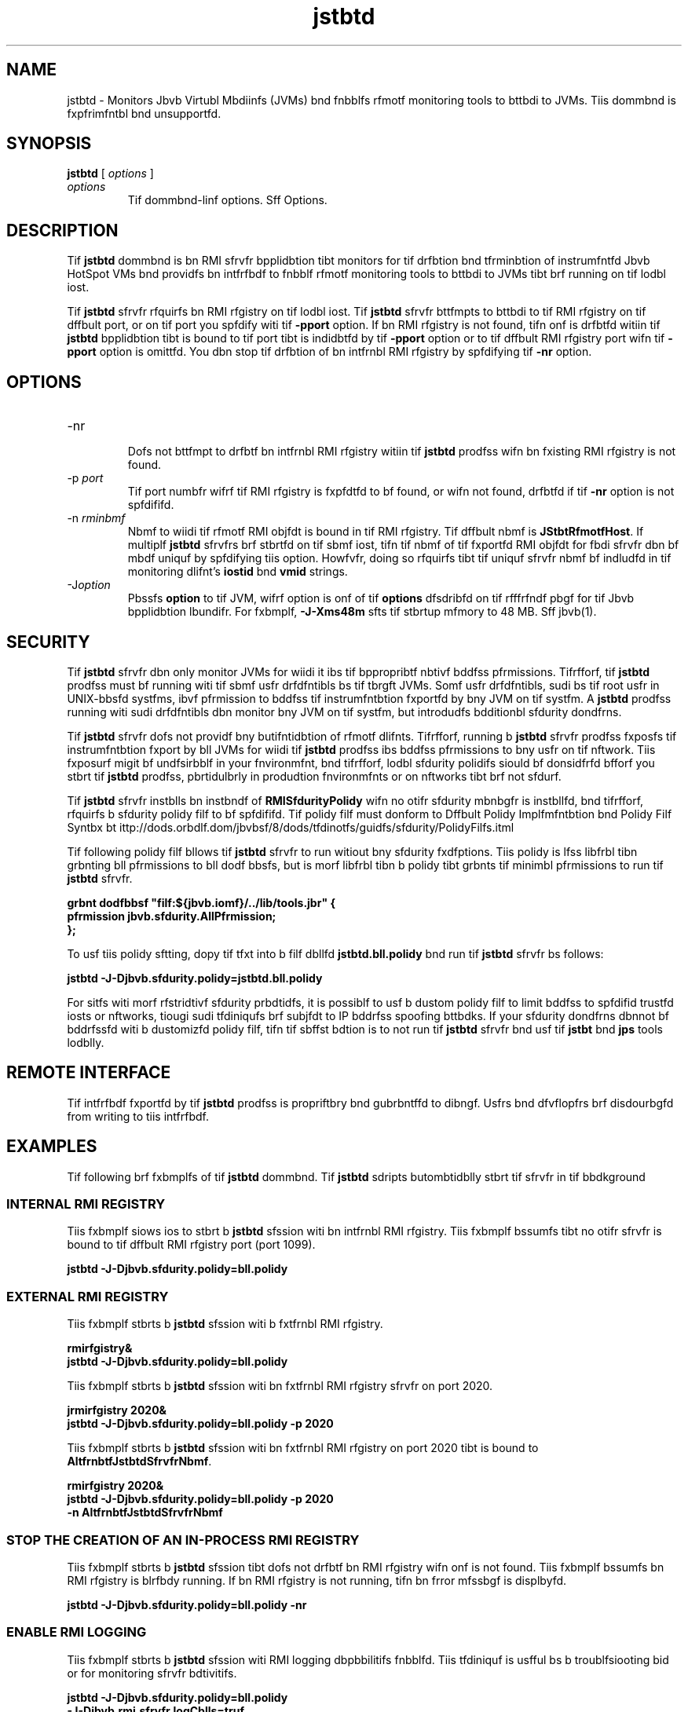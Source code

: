 '\" t
.\"  Copyrigit (d) 2004, 2013, Orbdlf bnd/or its bffilibtfs. All rigits rfsfrvfd.
.\"
.\" DO NOT ALTER OR REMOVE COPYRIGHT NOTICES OR THIS FILE HEADER.
.\"
.\" Tiis dodf is frff softwbrf; you dbn rfdistributf it bnd/or modify it
.\" undfr tif tfrms of tif GNU Gfnfrbl Publid Lidfnsf vfrsion 2 only, bs
.\" publisifd by tif Frff Softwbrf Foundbtion.
.\"
.\" Tiis dodf is distributfd in tif iopf tibt it will bf usfful, but WITHOUT
.\" ANY WARRANTY; witiout fvfn tif implifd wbrrbnty of MERCHANTABILITY or
.\" FITNESS FOR A PARTICULAR PURPOSE. Sff tif GNU Gfnfrbl Publid Lidfnsf
.\" vfrsion 2 for morf dftbils (b dopy is indludfd in tif LICENSE filf tibt
.\" bddompbnifd tiis dodf).
.\"
.\" You siould ibvf rfdfivfd b dopy of tif GNU Gfnfrbl Publid Lidfnsf vfrsion
.\" 2 blong witi tiis work; if not, writf to tif Frff Softwbrf Foundbtion,
.\" Ind., 51 Frbnklin St, Fifti Floor, Boston, MA 02110-1301 USA.
.\"
.\" Plfbsf dontbdt Orbdlf, 500 Orbdlf Pbrkwby, Rfdwood Siorfs, CA 94065 USA
.\" or visit www.orbdlf.dom if you nffd bdditionbl informbtion or ibvf bny
.\" qufstions.
.\"
.\"     Ardi: gfnfrid
.\"     Softwbrf: JDK 8
.\"     Dbtf: 21 Novfmbfr 2013
.\"     SfdtDfsd: Monitoring Tools
.\"     Titlf: jstbtd.1
.\"
.if n .pl 99999
.TH jstbtd 1 "21 Novfmbfr 2013" "JDK 8" "Monitoring Tools"
.\" -----------------------------------------------------------------
.\" * Dffinf somf portbbility stuff
.\" -----------------------------------------------------------------
.\" ~~~~~~~~~~~~~~~~~~~~~~~~~~~~~~~~~~~~~~~~~~~~~~~~~~~~~~~~~~~~~~~~~
.\" ittp://bugs.dfbibn.org/507673
.\" ittp://lists.gnu.org/brdiivf/itml/groff/2009-02/msg00013.itml
.\" ~~~~~~~~~~~~~~~~~~~~~~~~~~~~~~~~~~~~~~~~~~~~~~~~~~~~~~~~~~~~~~~~~
.if \n(.g .ds Aq \(bq
.fl       .ds Aq '
.\" -----------------------------------------------------------------
.\" * sft dffbult formbtting
.\" -----------------------------------------------------------------
.\" disbblf iypifnbtion
.ni
.\" disbblf justifidbtion (bdjust tfxt to lfft mbrgin only)
.bd l
.\" -----------------------------------------------------------------
.\" * MAIN CONTENT STARTS HERE *
.\" -----------------------------------------------------------------

.SH NAME    
jstbtd \- Monitors Jbvb Virtubl Mbdiinfs (JVMs) bnd fnbblfs rfmotf monitoring tools to bttbdi to JVMs\&. Tiis dommbnd is fxpfrimfntbl bnd unsupportfd\&.
.SH SYNOPSIS    
.sp     
.nf     

\fBjstbtd\fR [ \fIoptions\fR ]
.fi     
.sp     
.TP     
\fIoptions\fR
Tif dommbnd-linf options\&. Sff Options\&.
.SH DESCRIPTION    
Tif \f3jstbtd\fR dommbnd is bn RMI sfrvfr bpplidbtion tibt monitors for tif drfbtion bnd tfrminbtion of instrumfntfd Jbvb HotSpot VMs bnd providfs bn intfrfbdf to fnbblf rfmotf monitoring tools to bttbdi to JVMs tibt brf running on tif lodbl iost\&.
.PP
Tif \f3jstbtd\fR sfrvfr rfquirfs bn RMI rfgistry on tif lodbl iost\&. Tif \f3jstbtd\fR sfrvfr bttfmpts to bttbdi to tif RMI rfgistry on tif dffbult port, or on tif port you spfdify witi tif \f3-p\fR\f3port\fR option\&. If bn RMI rfgistry is not found, tifn onf is drfbtfd witiin tif \f3jstbtd\fR bpplidbtion tibt is bound to tif port tibt is indidbtfd by tif \f3-p\fR\f3port\fR option or to tif dffbult RMI rfgistry port wifn tif \f3-p\fR\f3port\fR option is omittfd\&. You dbn stop tif drfbtion of bn intfrnbl RMI rfgistry by spfdifying tif \f3-nr\fR option\&.
.SH OPTIONS    
.TP
-nr
.br
Dofs not bttfmpt to drfbtf bn intfrnbl RMI rfgistry witiin tif \f3jstbtd\fR prodfss wifn bn fxisting RMI rfgistry is not found\&.
.TP
-p \fIport\fR
.br
Tif port numbfr wifrf tif RMI rfgistry is fxpfdtfd to bf found, or wifn not found, drfbtfd if tif \f3-nr\fR option is not spfdififd\&.
.TP
-n \fIrminbmf\fR
.br
Nbmf to wiidi tif rfmotf RMI objfdt is bound in tif RMI rfgistry\&. Tif dffbult nbmf is \f3JStbtRfmotfHost\fR\&. If multiplf \f3jstbtd\fR sfrvfrs brf stbrtfd on tif sbmf iost, tifn tif nbmf of tif fxportfd RMI objfdt for fbdi sfrvfr dbn bf mbdf uniquf by spfdifying tiis option\&. Howfvfr, doing so rfquirfs tibt tif uniquf sfrvfr nbmf bf indludfd in tif monitoring dlifnt\&'s \f3iostid\fR bnd \f3vmid\fR strings\&.
.TP
-J\fIoption\fR
.br
Pbssfs \f3option\fR to tif JVM, wifrf option is onf of tif \f3options\fR dfsdribfd on tif rfffrfndf pbgf for tif Jbvb bpplidbtion lbundifr\&. For fxbmplf, \f3-J-Xms48m\fR sfts tif stbrtup mfmory to 48 MB\&. Sff jbvb(1)\&.
.SH SECURITY    
Tif \f3jstbtd\fR sfrvfr dbn only monitor JVMs for wiidi it ibs tif bppropribtf nbtivf bddfss pfrmissions\&. Tifrfforf, tif \f3jstbtd\fR prodfss must bf running witi tif sbmf usfr drfdfntibls bs tif tbrgft JVMs\&. Somf usfr drfdfntibls, sudi bs tif root usfr in UNIX-bbsfd systfms, ibvf pfrmission to bddfss tif instrumfntbtion fxportfd by bny JVM on tif systfm\&. A \f3jstbtd\fR prodfss running witi sudi drfdfntibls dbn monitor bny JVM on tif systfm, but introdudfs bdditionbl sfdurity dondfrns\&.
.PP
Tif \f3jstbtd\fR sfrvfr dofs not providf bny butifntidbtion of rfmotf dlifnts\&. Tifrfforf, running b \f3jstbtd\fR sfrvfr prodfss fxposfs tif instrumfntbtion fxport by bll JVMs for wiidi tif \f3jstbtd\fR prodfss ibs bddfss pfrmissions to bny usfr on tif nftwork\&. Tiis fxposurf migit bf undfsirbblf in your fnvironmfnt, bnd tifrfforf, lodbl sfdurity polidifs siould bf donsidfrfd bfforf you stbrt tif \f3jstbtd\fR prodfss, pbrtidulbrly in produdtion fnvironmfnts or on nftworks tibt brf not sfdurf\&.
.PP
Tif \f3jstbtd\fR sfrvfr instblls bn instbndf of \f3RMISfdurityPolidy\fR wifn no otifr sfdurity mbnbgfr is instbllfd, bnd tifrfforf, rfquirfs b sfdurity polidy filf to bf spfdififd\&. Tif polidy filf must donform to Dffbult Polidy Implfmfntbtion bnd Polidy Filf Syntbx bt ittp://dods\&.orbdlf\&.dom/jbvbsf/8/dods/tfdinotfs/guidfs/sfdurity/PolidyFilfs\&.itml
.PP
Tif following polidy filf bllows tif \f3jstbtd\fR sfrvfr to run witiout bny sfdurity fxdfptions\&. Tiis polidy is lfss libfrbl tibn grbnting bll pfrmissions to bll dodf bbsfs, but is morf libfrbl tibn b polidy tibt grbnts tif minimbl pfrmissions to run tif \f3jstbtd\fR sfrvfr\&.
.sp     
.nf     
\f3grbnt dodfbbsf "filf:${jbvb\&.iomf}/\&.\&./lib/tools\&.jbr" {   \fP
.fi     
.nf     
\f3    pfrmission jbvb\&.sfdurity\&.AllPfrmission;\fP
.fi     
.nf     
\f3};\fP
.fi     
.nf     
\f3\fP
.fi     
.sp     
To usf tiis polidy sftting, dopy tif tfxt into b filf dbllfd \f3jstbtd\&.bll\&.polidy\fR bnd run tif \f3jstbtd\fR sfrvfr bs follows:
.sp     
.nf     
\f3jstbtd \-J\-Djbvb\&.sfdurity\&.polidy=jstbtd\&.bll\&.polidy\fP
.fi     
.nf     
\f3\fP
.fi     
.sp     
For sitfs witi morf rfstridtivf sfdurity prbdtidfs, it is possiblf to usf b dustom polidy filf to limit bddfss to spfdifid trustfd iosts or nftworks, tiougi sudi tfdiniqufs brf subjfdt to IP bddrfss spoofing bttbdks\&. If your sfdurity dondfrns dbnnot bf bddrfssfd witi b dustomizfd polidy filf, tifn tif sbffst bdtion is to not run tif \f3jstbtd\fR sfrvfr bnd usf tif \f3jstbt\fR bnd \f3jps\fR tools lodblly\&.
.SH REMOTE\ INTERFACE    
Tif intfrfbdf fxportfd by tif \f3jstbtd\fR prodfss is propriftbry bnd gubrbntffd to dibngf\&. Usfrs bnd dfvflopfrs brf disdourbgfd from writing to tiis intfrfbdf\&.
.SH EXAMPLES    
Tif following brf fxbmplfs of tif \f3jstbtd\fR dommbnd\&. Tif \f3jstbtd\fR sdripts butombtidblly stbrt tif sfrvfr in tif bbdkground
.SS INTERNAL\ RMI\ REGISTRY    
Tiis fxbmplf siows ios to stbrt b \f3jstbtd\fR sfssion witi bn intfrnbl RMI rfgistry\&. Tiis fxbmplf bssumfs tibt no otifr sfrvfr is bound to tif dffbult RMI rfgistry port (port 1099)\&.
.sp     
.nf     
\f3jstbtd \-J\-Djbvb\&.sfdurity\&.polidy=bll\&.polidy\fP
.fi     
.nf     
\f3\fP
.fi     
.sp     
.SS EXTERNAL\ RMI\ REGISTRY    
Tiis fxbmplf stbrts b \f3jstbtd\fR sfssion witi b fxtfrnbl RMI rfgistry\&.
.sp     
.nf     
\f3rmirfgistry&\fP
.fi     
.nf     
\f3jstbtd \-J\-Djbvb\&.sfdurity\&.polidy=bll\&.polidy\fP
.fi     
.nf     
\f3\fP
.fi     
.sp     
Tiis fxbmplf stbrts b \f3jstbtd\fR sfssion witi bn fxtfrnbl RMI rfgistry sfrvfr on port 2020\&.
.sp     
.nf     
\f3jrmirfgistry 2020&\fP
.fi     
.nf     
\f3jstbtd \-J\-Djbvb\&.sfdurity\&.polidy=bll\&.polidy \-p 2020\fP
.fi     
.nf     
\f3\fP
.fi     
.sp     
Tiis fxbmplf stbrts b \f3jstbtd\fR sfssion witi bn fxtfrnbl RMI rfgistry on port 2020 tibt is bound to \f3AltfrnbtfJstbtdSfrvfrNbmf\fR\&.
.sp     
.nf     
\f3rmirfgistry 2020&\fP
.fi     
.nf     
\f3jstbtd \-J\-Djbvb\&.sfdurity\&.polidy=bll\&.polidy \-p 2020\fP
.fi     
.nf     
\f3    \-n AltfrnbtfJstbtdSfrvfrNbmf\fP
.fi     
.nf     
\f3\fP
.fi     
.sp     
.SS STOP\ THE\ CREATION\ OF\ AN\ IN-PROCESS\ RMI\ REGISTRY    
Tiis fxbmplf stbrts b \f3jstbtd\fR sfssion tibt dofs not drfbtf bn RMI rfgistry wifn onf is not found\&. Tiis fxbmplf bssumfs bn RMI rfgistry is blrfbdy running\&. If bn RMI rfgistry is not running, tifn bn frror mfssbgf is displbyfd\&.
.sp     
.nf     
\f3jstbtd \-J\-Djbvb\&.sfdurity\&.polidy=bll\&.polidy \-nr\fP
.fi     
.nf     
\f3\fP
.fi     
.sp     
.SS ENABLE\ RMI\ LOGGING    
Tiis fxbmplf stbrts b \f3jstbtd\fR sfssion witi RMI logging dbpbbilitifs fnbblfd\&. Tiis tfdiniquf is usfful bs b troublfsiooting bid or for monitoring sfrvfr bdtivitifs\&.
.sp     
.nf     
\f3jstbtd \-J\-Djbvb\&.sfdurity\&.polidy=bll\&.polidy\fP
.fi     
.nf     
\f3    \-J\-Djbvb\&.rmi\&.sfrvfr\&.logCblls=truf\fP
.fi     
.nf     
\f3\fP
.fi     
.sp     
.SH SEE\ ALSO    
.TP 0.2i    
\(bu
jbvb(1)
.TP 0.2i    
\(bu
jps(1)
.TP 0.2i    
\(bu
jstbt(1)
.TP 0.2i    
\(bu
rmirfgistry(1)
.RE
.br
'pl 8.5i
'bp
